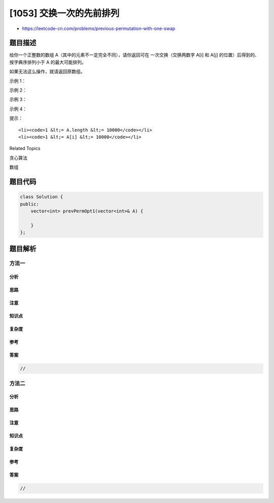 [1053] 交换一次的先前排列
=========================

-  https://leetcode-cn.com/problems/previous-permutation-with-one-swap

题目描述
--------

.. raw:: html

   <p>

给你一个正整数的数组
A（其中的元素不一定完全不同），请你返回可在 一次交换（交换两数字 A[i] 和
A[j] 的位置）后得到的、按字典序排列小于 A 的最大可能排列。

.. raw:: html

   </p>

.. raw:: html

   <p>

如果无法这么操作，就请返回原数组。

.. raw:: html

   </p>

.. raw:: html

   <p>

 

.. raw:: html

   </p>

.. raw:: html

   <p>

示例 1：

.. raw:: html

   </p>

.. raw:: html

   <pre><strong>输入：</strong>[3,2,1]
   <strong>输出：</strong>[3,1,2]
   <strong>解释：</strong>
   交换 2 和 1
   </pre>

.. raw:: html

   <p>

 

.. raw:: html

   </p>

.. raw:: html

   <p>

示例 2：

.. raw:: html

   </p>

.. raw:: html

   <pre><strong>输入：</strong>[1,1,5]
   <strong>输出：</strong>[1,1,5]
   <strong>解释： </strong>
   这已经是最小排列
   </pre>

.. raw:: html

   <p>

 

.. raw:: html

   </p>

.. raw:: html

   <p>

示例 3：

.. raw:: html

   </p>

.. raw:: html

   <pre><strong>输入：</strong>[1,9,4,6,7]
   <strong>输出：</strong>[1,7,4,6,9]
   <strong>解释：</strong>
   交换 9 和 7
   </pre>

.. raw:: html

   <p>

 

.. raw:: html

   </p>

.. raw:: html

   <p>

示例 4：

.. raw:: html

   </p>

.. raw:: html

   <pre><strong>输入：</strong>[3,1,1,3]
   <strong>输出：</strong>[1,3,1,3]
   <strong>解释：
   </strong>交换 1 和 3
   </pre>

.. raw:: html

   <p>

 

.. raw:: html

   </p>

.. raw:: html

   <p>

提示：

.. raw:: html

   </p>

.. raw:: html

   <ol>

::

    <li><code>1 &lt;= A.length &lt;= 10000</code></li>
    <li><code>1 &lt;= A[i] &lt;= 10000</code></li>

.. raw:: html

   </ol>

.. raw:: html

   <div>

.. raw:: html

   <div>

Related Topics

.. raw:: html

   </div>

.. raw:: html

   <div>

.. raw:: html

   <li>

贪心算法

.. raw:: html

   </li>

.. raw:: html

   <li>

数组

.. raw:: html

   </li>

.. raw:: html

   </div>

.. raw:: html

   </div>

题目代码
--------

.. code:: cpp

    class Solution {
    public:
        vector<int> prevPermOpt1(vector<int>& A) {

        }
    };

题目解析
--------

方法一
~~~~~~

分析
^^^^

思路
^^^^

注意
^^^^

知识点
^^^^^^

复杂度
^^^^^^

参考
^^^^

答案
^^^^

.. code:: cpp

    //

方法二
~~~~~~

分析
^^^^

思路
^^^^

注意
^^^^

知识点
^^^^^^

复杂度
^^^^^^

参考
^^^^

答案
^^^^

.. code:: cpp

    //
